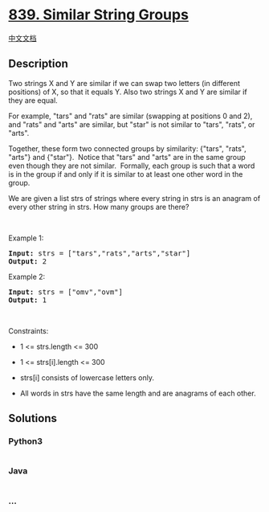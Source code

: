 * [[https://leetcode.com/problems/similar-string-groups][839. Similar
String Groups]]
  :PROPERTIES:
  :CUSTOM_ID: similar-string-groups
  :END:
[[./solution/0800-0899/0839.Similar String Groups/README.org][中文文档]]

** Description
   :PROPERTIES:
   :CUSTOM_ID: description
   :END:

#+begin_html
  <p>
#+end_html

Two strings X and Y are similar if we can swap two letters (in different
positions) of X, so that it equals Y. Also two strings X and Y are
similar if they are equal.

#+begin_html
  </p>
#+end_html

#+begin_html
  <p>
#+end_html

For example, "tars" and "rats" are similar (swapping at positions 0 and
2), and "rats" and "arts" are similar, but "star" is not similar to
"tars", "rats", or "arts".

#+begin_html
  </p>
#+end_html

#+begin_html
  <p>
#+end_html

Together, these form two connected groups by similarity: {"tars",
"rats", "arts"} and {"star"}.  Notice that "tars" and "arts" are in the
same group even though they are not similar.  Formally, each group is
such that a word is in the group if and only if it is similar to at
least one other word in the group.

#+begin_html
  </p>
#+end_html

#+begin_html
  <p>
#+end_html

We are given a list strs of strings where every string in strs is an
anagram of every other string in strs. How many groups are there?

#+begin_html
  </p>
#+end_html

#+begin_html
  <p>
#+end_html

 

#+begin_html
  </p>
#+end_html

#+begin_html
  <p>
#+end_html

Example 1:

#+begin_html
  </p>
#+end_html

#+begin_html
  <pre>
  <strong>Input:</strong> strs = [&quot;tars&quot;,&quot;rats&quot;,&quot;arts&quot;,&quot;star&quot;]
  <strong>Output:</strong> 2
  </pre>
#+end_html

#+begin_html
  <p>
#+end_html

Example 2:

#+begin_html
  </p>
#+end_html

#+begin_html
  <pre>
  <strong>Input:</strong> strs = [&quot;omv&quot;,&quot;ovm&quot;]
  <strong>Output:</strong> 1
  </pre>
#+end_html

#+begin_html
  <p>
#+end_html

 

#+begin_html
  </p>
#+end_html

#+begin_html
  <p>
#+end_html

Constraints:

#+begin_html
  </p>
#+end_html

#+begin_html
  <ul>
#+end_html

#+begin_html
  <li>
#+end_html

1 <= strs.length <= 300

#+begin_html
  </li>
#+end_html

#+begin_html
  <li>
#+end_html

1 <= strs[i].length <= 300

#+begin_html
  </li>
#+end_html

#+begin_html
  <li>
#+end_html

strs[i] consists of lowercase letters only.

#+begin_html
  </li>
#+end_html

#+begin_html
  <li>
#+end_html

All words in strs have the same length and are anagrams of each other.

#+begin_html
  </li>
#+end_html

#+begin_html
  </ul>
#+end_html

** Solutions
   :PROPERTIES:
   :CUSTOM_ID: solutions
   :END:

#+begin_html
  <!-- tabs:start -->
#+end_html

*** *Python3*
    :PROPERTIES:
    :CUSTOM_ID: python3
    :END:
#+begin_src python
#+end_src

*** *Java*
    :PROPERTIES:
    :CUSTOM_ID: java
    :END:
#+begin_src java
#+end_src

*** *...*
    :PROPERTIES:
    :CUSTOM_ID: section
    :END:
#+begin_example
#+end_example

#+begin_html
  <!-- tabs:end -->
#+end_html
